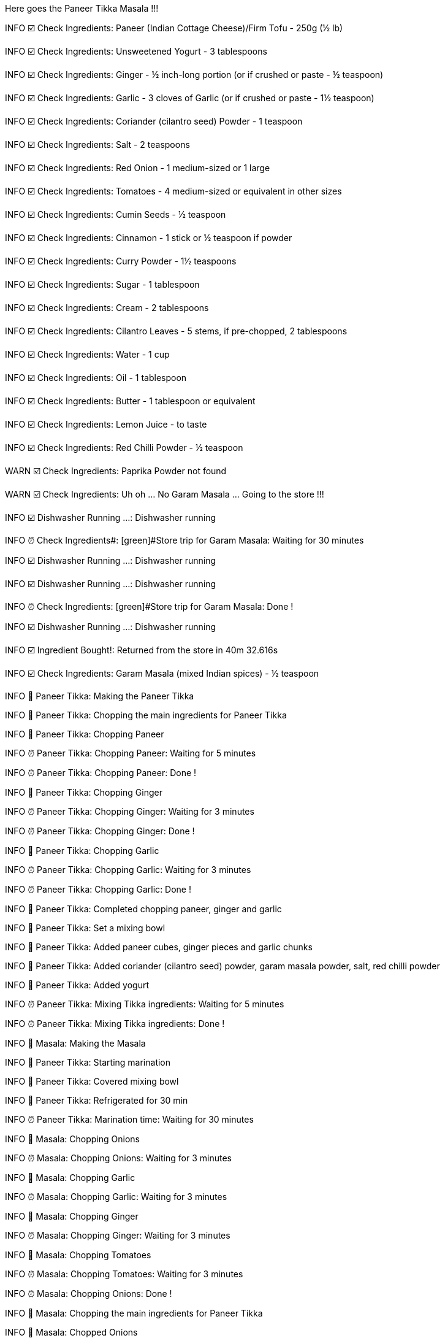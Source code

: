 [yellow]#Here goes the Paneer Tikka Masala !!!#

[green]#INFO# ☑️ [aqua]#Check Ingredients#: Paneer (Indian Cottage Cheese)/Firm Tofu - 250g (½ lb)

[green]#INFO# ☑️ [aqua]#Check Ingredients#: Unsweetened Yogurt - 3 tablespoons

[green]#INFO# ☑️ [aqua]#Check Ingredients#: Ginger - ½ inch-long portion (or if crushed or paste - ½ teaspoon)

[green]#INFO# ☑️ [aqua]#Check Ingredients#: Garlic - 3 cloves of Garlic (or if crushed or paste - 1½ teaspoon)

[green]#INFO# ☑️ [aqua]#Check Ingredients#: Coriander (cilantro seed) Powder - 1 teaspoon

[green]#INFO# ☑️ [aqua]#Check Ingredients#: Salt - 2 teaspoons

[green]#INFO# ☑️ [aqua]#Check Ingredients#: Red Onion - 1 medium-sized or 1 large

[green]#INFO# ☑️ [aqua]#Check Ingredients#: Tomatoes - 4 medium-sized  or equivalent in other sizes

[green]#INFO# ☑️ [aqua]#Check Ingredients#: Cumin Seeds - ½ teaspoon

[green]#INFO# ☑️ [aqua]#Check Ingredients#: Cinnamon - 1 stick or ½ teaspoon if powder

[green]#INFO# ☑️ [aqua]#Check Ingredients#: Curry Powder - 1½ teaspoons

[green]#INFO# ☑️ [aqua]#Check Ingredients#: Sugar - 1 tablespoon

[green]#INFO# ☑️ [aqua]#Check Ingredients#: Cream - 2 tablespoons

[green]#INFO# ☑️ [aqua]#Check Ingredients#: Cilantro Leaves - 5 stems, if pre-chopped, 2 tablespoons

[green]#INFO# ☑️ [aqua]#Check Ingredients#: Water - 1 cup

[green]#INFO# ☑️ [aqua]#Check Ingredients#: Oil - 1 tablespoon

[green]#INFO# ☑️ [aqua]#Check Ingredients#: Butter - 1 tablespoon or equivalent

[green]#INFO# ☑️ [aqua]#Check Ingredients#: Lemon Juice - to taste

[green]#INFO# ☑️ [aqua]#Check Ingredients#: Red Chilli Powder - ½ teaspoon

[yellow]#WARN# ☑️ [aqua]#Check Ingredients#: Paprika Powder not found

[yellow]#WARN# ☑️ [aqua]#Check Ingredients#: Uh oh ... No Garam Masala ... Going to the store !!!

[green]#INFO# ☑️ [aqua]#Dishwasher Running ...#: Dishwasher running

[green]#INFO# ⏰ Check Ingredients#: [green]#Store trip for Garam Masala: Waiting for 30 minutes

[green]#INFO# ☑️ [aqua]#Dishwasher Running ...#: Dishwasher running

[green]#INFO# ☑️ [aqua]#Dishwasher Running ...#: Dishwasher running

[green]#INFO# ⏰ Check Ingredients: [green]#Store trip for Garam Masala: Done !

[green]#INFO# ☑️ [aqua]#Dishwasher Running ...#: Dishwasher running

[green]#INFO# ☑️ [aqua]#Ingredient Bought!#: Returned from the store in 40m 32.616s

[green]#INFO# ☑️ [aqua]#Check Ingredients#: Garam Masala (mixed Indian spices) - ½ teaspoon

[green]#INFO# 🍲 [red]#Paneer Tikka#: Making the Paneer Tikka

[green]#INFO# 🍲 [red]#Paneer Tikka#: Chopping the main ingredients for Paneer Tikka

[green]#INFO# 🍲 [red]#Paneer Tikka#: Chopping Paneer

[green]#INFO# ⏰ Paneer Tikka: [green]#Chopping Paneer#: Waiting for 5 minutes

[green]#INFO# ⏰ Paneer Tikka: [green]#Chopping Paneer#: Done !

[green]#INFO# 🍲 [red]#Paneer Tikka#: Chopping Ginger

[green]#INFO# ⏰ Paneer Tikka: [green]#Chopping Ginger#: Waiting for 3 minutes

[green]#INFO# ⏰ Paneer Tikka: [green]#Chopping Ginger#: Done !

[green]#INFO# 🍲 [red]#Paneer Tikka#:  Chopping Garlic

[green]#INFO# ⏰ Paneer Tikka: [green]#Chopping Garlic#: Waiting for 3 minutes

[green]#INFO# ⏰ Paneer Tikka: [green]#Chopping Garlic#: Done !

[green]#INFO# 🍲 [red]#Paneer Tikka#: Completed chopping paneer, ginger and garlic

[green]#INFO# 🍲 [red]#Paneer Tikka#: Set a mixing bowl

[green]#INFO# 🍲 [red]#Paneer Tikka#: Added paneer cubes, ginger pieces and garlic chunks

[green]#INFO# 🍲 [red]#Paneer Tikka#: Added coriander (cilantro seed) powder, garam masala powder, salt, red chilli powder

[green]#INFO# 🍲 [red]#Paneer Tikka#: Added yogurt

[green]#INFO# ⏰ Paneer Tikka: [green]#Mixing Tikka ingredients#: Waiting for 5 minutes

[green]#INFO# ⏰ Paneer Tikka: [green]#Mixing Tikka ingredients#: Done !

[green]#INFO# 🥣 [fuchsia]#Masala#: Making the Masala

[green]#INFO# 🍲 [red]#Paneer Tikka#: Starting marination

[green]#INFO# 🍲 [red]#Paneer Tikka#: Covered mixing bowl

[green]#INFO# 🍲 [red]#Paneer Tikka#: Refrigerated for 30 min

[green]#INFO# ⏰ Paneer Tikka: [green]#Marination time#: Waiting for 30 minutes

[green]#INFO# 🥣 [fuchsia]#Masala#: Chopping Onions

[green]#INFO# ⏰ Masala: [green]#Chopping Onions#: Waiting for 3 minutes

[green]#INFO# 🥣 [fuchsia]#Masala#: Chopping Garlic

[green]#INFO# ⏰ Masala: [green]#Chopping Garlic#: Waiting for 3 minutes

[green]#INFO# 🥣 [fuchsia]#Masala#: Chopping Ginger

[green]#INFO# ⏰ Masala: [green]#Chopping Ginger#: Waiting for 3 minutes

[green]#INFO# 🥣 [fuchsia]#Masala#: Chopping Tomatoes

[green]#INFO# ⏰ Masala: [green]#Chopping Tomatoes#: Waiting for 3 minutes

[green]#INFO# ⏰ Masala: [green]#Chopping Onions#: Done !

[green]#INFO# 🥣 [fuchsia]#Masala#: Chopping the main ingredients for Paneer Tikka

[green]#INFO# 🥣 [fuchsia]#Masala#: Chopped Onions

[green]#INFO# ⏰ Masala: [green]#Chopping Ginger#: Done !

[green]#INFO# ⏰ Masala: [green]#Chopping Garlic#: Done !

[green]#INFO# ⏰ Masala: [green]#Chopping Tomatoes#: Done !

[green]#INFO# 🥣 [fuchsia]#Masala#: Chopped Garlic

[green]#INFO# 🥣 [fuchsia]#Masala#: Chopped Ginger

[green]#INFO# 🥣 [fuchsia]#Masala#: Chopped Tomatoes

[green]#INFO# 🥣 [fuchsia]#Masala#: Completed chopping paneer, ginger, garlic and tomatoes

[green]#INFO# 🥣 [fuchsia]#Masala#: Heating Butter and Oil in a pan

[green]#INFO# ⏰ Masala: [green]#Heating Butter & Oil#: Waiting for 5 minutes

[green]#INFO# ⏰ Masala: [green]#Heating Butter & Oil#: Done !

[green]#INFO# 🥣 [fuchsia]#Masala#: Done heating Butter & Oil

[green]#INFO# 🥣 [fuchsia]#Masala#: Added Cumin and Cinnamon to the pan

[green]#INFO# ⏰ Masala: [green]#Waiting for the Cumin to crackle#: Waiting for 2 minutes

[green]#INFO# ⏰ Masala: [green]#Waiting for the Cumin to crackle#: Done !

[green]#INFO# 🥣 [fuchsia]#Masala#: Cumin started to crackle

[green]#INFO# 🥣 [fuchsia]#Masala#: Added Onions, Garlic and Ginger to the pan

[green]#INFO# ⏰ Masala: [green]#Stir-frying the Onions to change color#: Waiting for 2 minutes

[green]#INFO# ⏰ Masala: [green]#Stir-frying the Onions to change color#: Done !

[green]#INFO# 🥣 [fuchsia]#Masala#: Onions turning golden brown. Garlic and Ginger sizzling

[green]#INFO# 🥣 [fuchsia]#Masala#: Base ingredients are cooked

[green]#INFO# 🥣 [fuchsia]#Masala#: Adding salt

[green]#INFO# 🥣 [fuchsia]#Masala#: Adding sugar

[green]#INFO# 🥣 [fuchsia]#Masala#: Adding tomatoes

[green]#INFO# 🥣 [fuchsia]#Masala#: Adding curry powder

[green]#INFO# ⏰ Masala: [green]#Cooking tomatoes#: Waiting for 7 minutes

[green]#INFO# ⏰ Masala: [green]#Cooking tomatoes#: Done !

[green]#INFO# ⏰ Masala: [green]#Cooling the cooked mix#: Waiting for 3 minutes

[green]#INFO# ⏰ Masala: [green]#Cooling the cooked mix#: Done !

[green]#INFO# 🥣 [fuchsia]#Masala#: Blending the masala mix

[green]#INFO# ⏰ Masala: [green]#Making the masala Puree#: Waiting for 5 minutes

[green]#INFO# ⏰ Masala: [green]#Making the masala Puree#: Done !

[green]#INFO# ⏰ Paneer Tikka: [green]#Marination time#: Done !

[green]#INFO# 🥘 [yellow]#Done marinating the Paneer Tikka!#

[green]#INFO# 🥘 [yellow]#Done making the Masala#

[green]#INFO# 👨🏼‍🍳 [blue]#Cooking#: Roasting/Grilling Paneer

[green]#INFO# ⏰ Cooking: [green]#Preheating oven to 350°F#: Waiting for 5 minutes

[green]#INFO# 👨🏼‍🍳 [blue]#Cooking#: Chopping Cilantro

[green]#INFO# ⏰ Cooking: [green]#Chopping Cilantro#: Waiting for 3 minutes

[green]#INFO# ⏰ Cooking: [green]#Chopping Cilantro#: Done !

[green]#INFO# 👨🏼‍🍳 [blue]#Cooking#: Chopped Cilantro

[green]#INFO# ⏰ Cooking: [green]#Preheating oven to 350°F#: Done !

[green]#INFO# 👨🏼‍🍳 [blue]#Cooking#: Oven preheated to 350°F

[green]#INFO# ⏰ Cooking: [green]#Roasting marinated paneer#: Waiting for 10 minutes

[green]#INFO# ⏰ Cooking: [green]#Roasting marinated paneer#: Done !

[green]#INFO# 👨🏼‍🍳 [blue]#Cooking#: Done roasting paneer

[green]#INFO# 👨🏼‍🍳 [blue]#Cooking#: Heating pureed Masala

[green]#INFO# ⏰ Cooking: [green]#Heating pureed Masala: Waiting for 5 minutes

[green]#INFO# ⏰ Cooking: [green]#Heating pureed Masala: Done !

[green]#INFO# 👨🏼‍🍳 [blue]#Cooking#: Done heating pureed masala

[green]#INFO# 👨🏼‍🍳 [blue]#Cooking#: Adding cream, a few chopped cilantro leaves, water

[green]#INFO# 👨🏼‍🍳 [blue]#Cooking#: Cooking

[green]#INFO# 👨🏼‍🍳 [blue]#Cooking#: Adding roasted/grilled paneer

[green]#INFO# ⏰ Cooking: [green]#Cooking the mix#: Waiting for 3 minutes

[green]#INFO# ⏰ Cooking: [green]#Cooking the mix#: Done !

[green]#INFO# 👨🏼‍🍳 [blue]#Cooking#: Garnishing

[green]#INFO# 👨🏼‍🍳 [blue]#Cooking#: Adding remaining chopped cilantro

[green]#INFO# 👨🏼‍🍳 [blue]#Cooking#: Lemon Juice as a Garnish? Depends on mood

[yellow]#WARN# 👨🏼‍🍳 [blue]#Cooking#: Lemon Juice ... no!

[green]#INFO# 🥘 [yellow]#Paneer Tikka Masala ready in 1h 54m 9.168s#
